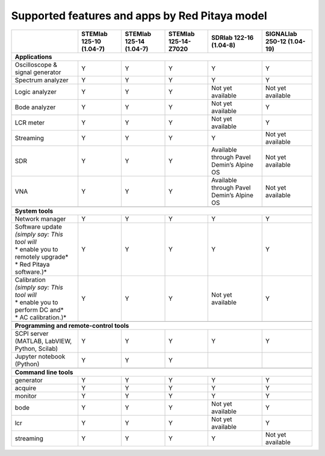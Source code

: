 .. _supportedFeaturesAndApps:

###############################################
Supported features and apps by Red Pitaya model
###############################################

+--------------------------------------+-----------------------------+-----------------------------+-----------------------------+--------------------------------------------+----------------------------+
|                                      | STEMlab 125-10 (1.04-7)     | STEMlab  125-14 (1.04-7)    | STEMlab  125-14-Z7020       | SDRlab  122-16 (1.04-8)                    | SIGNALlab 250-12 (1.04-19) |
+======================================+=============================+=============================+=============================+============================================+============================+
| **Applications**                                                                                                                                                                                         |
+--------------------------------------+-----------------------------+-----------------------------+-----------------------------+--------------------------------------------+----------------------------+
| Oscilloscope & signal generator      | Y                           | Y                           | Y                           | Y                                          | Y                          |
+--------------------------------------+-----------------------------+-----------------------------+-----------------------------+--------------------------------------------+----------------------------+
| Spectrum analyzer                    | Y                           | Y                           | Y                           | Y                                          | Y                          |
+--------------------------------------+-----------------------------+-----------------------------+-----------------------------+--------------------------------------------+----------------------------+
| Logic analyzer                       | Y                           | Y                           | Y                           | Not yet available                          | Not yet available          |
+--------------------------------------+-----------------------------+-----------------------------+-----------------------------+--------------------------------------------+----------------------------+
| Bode analyzer                        | Y                           | Y                           | Y                           | Not yet available                          | Y                          |
+--------------------------------------+-----------------------------+-----------------------------+-----------------------------+--------------------------------------------+----------------------------+
| LCR meter                            | Y                           | Y                           | Y                           | Not yet available                          | Y                          |
+--------------------------------------+-----------------------------+-----------------------------+-----------------------------+--------------------------------------------+----------------------------+
| Streaming                            | Y                           | Y                           | Y                           | Y                                          | Not yet available          |
+--------------------------------------+-----------------------------+-----------------------------+-----------------------------+--------------------------------------------+----------------------------+
| SDR                                  | Y                           | Y                           | Y                           | Available through Pavel Demin’s Alpine OS  | Not yet available          |
+--------------------------------------+-----------------------------+-----------------------------+-----------------------------+--------------------------------------------+----------------------------+
| VNA                                  | Y                           | Y                           | Y                           | Available through Pavel Demin’s Alpine OS  | Not yet available          |
+--------------------------------------+-----------------------------+-----------------------------+-----------------------------+--------------------------------------------+----------------------------+
|                                                                                                                                                                                                          |
+--------------------------------------+-----------------------------+-----------------------------+-----------------------------+--------------------------------------------+----------------------------+
| **System tools**                                                                                                                                                                                         |
+--------------------------------------+-----------------------------+-----------------------------+-----------------------------+--------------------------------------------+----------------------------+
| Network manager                      | Y                           | Y                           | Y                           | Y                                          | Y                          |
+--------------------------------------+-----------------------------+-----------------------------+-----------------------------+--------------------------------------------+----------------------------+
| | Software update                    | Y                           | Y                           | Y                           | Y                                          | Y                          |
| | *(simply say: This tool will*      |                             |                             |                             |                                            |                            |
| | * enable you to remotely upgrade*  |                             |                             |                             |                                            |                            | 
| | * Red Pitaya software.)*           |                             |                             |                             |                                            |                            |
+--------------------------------------+-----------------------------+-----------------------------+-----------------------------+--------------------------------------------+----------------------------+
| | Calibration                        | Y                           | Y                           | Y                           | Not yet available                          | Y                          |
| | *(simply say: This tool will*      |                             |                             |                             |                                            |                            |
| | * enable you to perform DC and*    |                             |                             |                             |                                            |                            |
| | * AC calibration.)*                |                             |                             |                             |                                            |                            |
+--------------------------------------+-----------------------------+-----------------------------+-----------------------------+--------------------------------------------+----------------------------+
|                                                                                                                                                                                                          |
+--------------------------------------+-----------------------------+-----------------------------+-----------------------------+--------------------------------------------+----------------------------+
| **Programming and remote-control tools**                                                                                                                                                                 |
+--------------------------------------+-----------------------------+-----------------------------+-----------------------------+--------------------------------------------+----------------------------+
| SCPI server (MATLAB, LabVIEW,        |                             |                             |                             |                                            |                            |
| Python, Scilab)                      | Y                           | Y                           | Y                           | Y                                          | Y                          |
+--------------------------------------+-----------------------------+-----------------------------+-----------------------------+--------------------------------------------+----------------------------+
| Jupyter notebook (Python)            | Y                           | Y                           | Y                           |                                            |                            |
+--------------------------------------+-----------------------------+-----------------------------+-----------------------------+--------------------------------------------+----------------------------+
|                                                                                                                                                                                                          |
+--------------------------------------+-----------------------------+-----------------------------+-----------------------------+--------------------------------------------+----------------------------+
| **Command line tools**                                                                                                                                                                                   |
+--------------------------------------+-----------------------------+-----------------------------+-----------------------------+--------------------------------------------+----------------------------+
| generator                            | Y                           | Y                           | Y                           | Y                                          | Y                          |
+--------------------------------------+-----------------------------+-----------------------------+-----------------------------+--------------------------------------------+----------------------------+
| acquire                              | Y                           | Y                           | Y                           | Y                                          | Y                          |
+--------------------------------------+-----------------------------+-----------------------------+-----------------------------+--------------------------------------------+----------------------------+
| monitor                              | Y                           | Y                           | Y                           | Y                                          | Y                          |
+--------------------------------------+-----------------------------+-----------------------------+-----------------------------+--------------------------------------------+----------------------------+
| bode                                 | Y                           | Y                           | Y                           | Not yet available                          | Y                          |
+--------------------------------------+-----------------------------+-----------------------------+-----------------------------+--------------------------------------------+----------------------------+
| lcr                                  | Y                           | Y                           | Y                           | Not yet available                          | Y                          |
+--------------------------------------+-----------------------------+-----------------------------+-----------------------------+--------------------------------------------+----------------------------+
| streaming                            | Y                           | Y                           | Y                           | Y                                          | Not yet available          |
+--------------------------------------+-----------------------------+-----------------------------+-----------------------------+--------------------------------------------+----------------------------+



